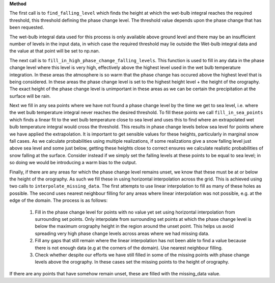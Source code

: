 **Method**

The first call is to ``find_falling_level`` which finds the height
at which the wet-bulb integral reaches the required threshold, this
threshold defining the phase change level. The threshold value depends
upon the phase change that has been requested.

The wet-bulb integral data used for this process is only available
above ground level and there may be an insufficient number of levels
in the input data, in which case the required threshold may lie outside
the Wet-bulb integral data and the value at that point will be set to
np.nan.

The next call is to ``fill_in_high_phase_change_falling_levels``.
This function is used to fill in any data in the phase change level
where this level is very high, effectively above the highest level
used in the wet bulb temperature integration. In these areas the
atmosphere is so warm that the phase change has occured above the
highest level that is being considered. In these areas the phase
change level is set to the highest height level + the height of the
orography. The exact height of the phase change level is unimportant
in these areas as we can be certain the precipitation at the surface
will be rain.

Next we fill in any sea points where we have not found a phase change
level by the time we get to sea level, i.e. where the wet bulb
temperature integral never reaches the desired threshold. To fill
these points we call ``fill_in_sea_points`` which finds a linear fit to
the wet bulb temperature close to sea level and uses this to find where
an extrapolated wet bulb temperature integral would cross the threshold.
This results in phase change levels below sea level for points where we
have applied the extrapolation. It is important to get sensible values
for these heights, particularly in marginal snow fall cases. As we
calculate probabilities using multiple realizations, if some
realizations give a snow falling level just above sea level and some
just below, getting these heights close to correct ensures we calculate
realistic probabilities of snow falling at the surface. Consider instead
if we simply set the falling levels at these points to be equal to sea
level; in so doing we would be introducing a warm bias to the output.

Finally, if there are any areas for which the phase change level remains
unset, we know that these must be at or below the height of the
orography. As such we fill these in using horizontal interpolation across
the grid. This is achieved using two calls to
``interpolate_missing_data``. The first attempts to use linear
interpolation to fill as many of these holes as possible. The second
uses nearest neighbour filling for any areas where linear interpolation
was not possible, e.g. at the edge of the domain. The process is as
follows:

  1. Fill in the phase change level for points with no value yet
     set using horizontal interpolation from surrounding set points.
     Only interpolate from surrounding set points at which the phase
     change level is below the maximum orography height in the region
     around the unset point. This helps us avoid spreading very high
     phase change levels across areas where we had missing data.
  2. Fill any gaps that still remain where the linear interpolation has
     not been able to find a value because there is not enough
     data (e.g at the corners of the domain). Use nearest neighbour
     filling.
  3. Check whether despite our efforts we have still filled in some
     of the missing points with phase change levels above the orography.
     In these cases set the missing points to the height of orography.

If there are any points that have somehow remain unset, these are filled
with the missing_data value.
